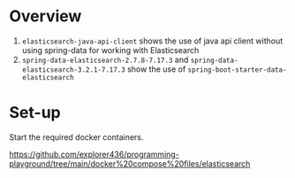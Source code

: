 * Overview

1. ~elasticsearch-java-api-client~ shows the use of java api client without using spring-data for working with Elasticsearch
1. ~spring-data-elasticsearch-2.7.8-7.17.3~ and ~spring-data-elasticsearch-3.2.1-7.17.3~ show the use of ~spring-boot-starter-data-elasticsearch~

* Set-up

Start the required docker containers.

https://github.com/explorer436/programming-playground/tree/main/docker%20compose%20files/elasticsearch
